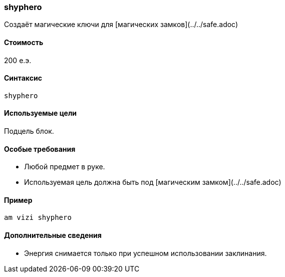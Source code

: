 === shyphero

Создаёт магические ключи для [магических замков](../../safe.adoc)

==== Стоимость
200 е.э.

==== Синтаксис
`shyphero`

==== Используемые цели
Подцель блок.

==== Особые требования
* Любой предмет в руке.
* Используемая цель должна быть под [магическим замком](../../safe.adoc)

==== Пример
`am vizi shyphero`

==== Дополнительные сведения
* Энергия снимается только при успешном использовании заклинания.